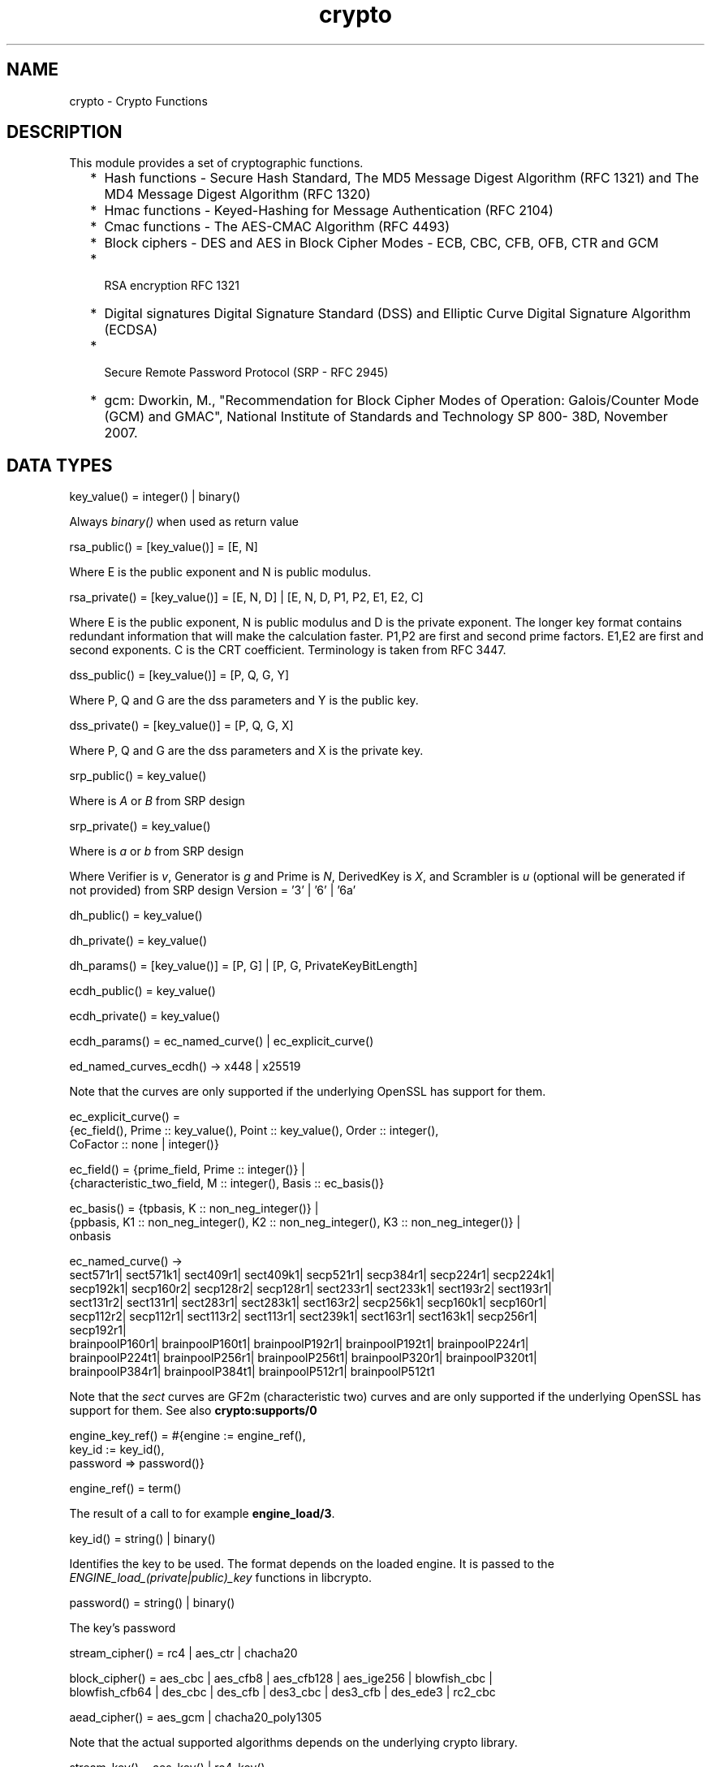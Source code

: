 .TH crypto 3 "crypto 4.3.2" "Ericsson AB" "Erlang Module Definition"
.SH NAME
crypto \- Crypto Functions
.SH DESCRIPTION
.LP
This module provides a set of cryptographic functions\&.
.RS 2
.TP 2
*
Hash functions -  Secure Hash Standard,  The MD5 Message Digest Algorithm (RFC 1321) and The MD4 Message Digest Algorithm (RFC 1320) 
.LP
.TP 2
*
Hmac functions -  Keyed-Hashing for Message Authentication (RFC 2104) 
.LP
.TP 2
*
Cmac functions - The AES-CMAC Algorithm (RFC 4493)
.LP
.TP 2
*
Block ciphers - DES and AES in Block Cipher Modes -  ECB, CBC, CFB, OFB, CTR and GCM 
.LP
.TP 2
*
 RSA encryption RFC 1321  
.LP
.TP 2
*
Digital signatures Digital Signature Standard (DSS) and Elliptic Curve Digital Signature Algorithm (ECDSA)  
.LP
.TP 2
*
 Secure Remote Password Protocol (SRP - RFC 2945) 
.LP
.TP 2
*
gcm: Dworkin, M\&., "Recommendation for Block Cipher Modes of Operation: Galois/Counter Mode (GCM) and GMAC", National Institute of Standards and Technology SP 800- 38D, November 2007\&.
.LP
.RE

.SH "DATA TYPES "

.LP
.nf
key_value() = integer() | binary() 
.fi
.LP
Always \fIbinary()\fR\& when used as return value
.LP
.nf
rsa_public() = [key_value()] = [E, N]  
.fi
.LP
Where E is the public exponent and N is public modulus\&.
.LP
.nf
rsa_private() = [key_value()] = [E, N, D] | [E, N, D, P1, P2, E1, E2, C] 
.fi
.LP
Where E is the public exponent, N is public modulus and D is the private exponent\&. The longer key format contains redundant information that will make the calculation faster\&. P1,P2 are first and second prime factors\&. E1,E2 are first and second exponents\&. C is the CRT coefficient\&. Terminology is taken from  RFC 3447\&.
.LP
.nf
dss_public() = [key_value()] = [P, Q, G, Y] 
.fi
.LP
Where P, Q and G are the dss parameters and Y is the public key\&.
.LP
.nf
dss_private() = [key_value()] = [P, Q, G, X] 
.fi
.LP
Where P, Q and G are the dss parameters and X is the private key\&.
.LP
.nf
srp_public() = key_value() 
.fi
.LP
Where is \fIA\fR\& or \fIB\fR\& from SRP design
.LP
.nf
srp_private() = key_value() 
.fi
.LP
Where is \fIa\fR\& or \fIb\fR\& from SRP design
.LP
Where Verifier is \fIv\fR\&, Generator is \fIg\fR\& and Prime is\fI N\fR\&, DerivedKey is \fIX\fR\&, and Scrambler is \fIu\fR\& (optional will be generated if not provided) from SRP design Version = \&'3\&' | \&'6\&' | \&'6a\&'
.LP
.nf
dh_public() = key_value() 
.fi
.LP
.nf
dh_private() = key_value() 
.fi
.LP
.nf
dh_params() = [key_value()] = [P, G] | [P, G, PrivateKeyBitLength]
.fi
.LP
.nf
ecdh_public() = key_value() 
.fi
.LP
.nf
ecdh_private() = key_value() 
.fi
.LP
.nf
ecdh_params() = ec_named_curve() | ec_explicit_curve()
.fi
.LP
.nf
ed_named_curves_ecdh() -> x448 | x25519
.fi
.LP
Note that the curves are only supported if the underlying OpenSSL has support for them\&.
.LP
.nf
ec_explicit_curve() =
    {ec_field(), Prime :: key_value(), Point :: key_value(), Order :: integer(),
     CoFactor :: none | integer()} 
.fi
.LP
.nf
ec_field() = {prime_field, Prime :: integer()} |
    {characteristic_two_field, M :: integer(), Basis :: ec_basis()}
.fi
.LP
.nf
ec_basis() = {tpbasis, K :: non_neg_integer()} |
    {ppbasis, K1 :: non_neg_integer(), K2 :: non_neg_integer(), K3 :: non_neg_integer()} |
    onbasis
.fi
.LP
.nf
ec_named_curve() ->
      sect571r1| sect571k1| sect409r1| sect409k1| secp521r1| secp384r1| secp224r1| secp224k1|
      secp192k1| secp160r2| secp128r2| secp128r1| sect233r1| sect233k1| sect193r2| sect193r1|
      sect131r2| sect131r1| sect283r1| sect283k1| sect163r2| secp256k1| secp160k1| secp160r1|
      secp112r2| secp112r1| sect113r2| sect113r1| sect239k1| sect163r1| sect163k1| secp256r1|
      secp192r1|
      brainpoolP160r1| brainpoolP160t1| brainpoolP192r1| brainpoolP192t1| brainpoolP224r1|
      brainpoolP224t1| brainpoolP256r1| brainpoolP256t1| brainpoolP320r1| brainpoolP320t1|
      brainpoolP384r1| brainpoolP384t1| brainpoolP512r1| brainpoolP512t1
    
.fi
.LP
Note that the \fIsect\fR\& curves are GF2m (characteristic two) curves and are only supported if the underlying OpenSSL has support for them\&. See also \fBcrypto:supports/0\fR\& 
.LP
.nf
engine_key_ref() = #{engine   := engine_ref(),
                               key_id   := key_id(),
                               password => password()}
.fi
.LP
.nf
engine_ref() = term()
.fi
.LP
The result of a call to for example \fBengine_load/3\fR\&\&.
.LP
.nf
key_id() = string() | binary()
.fi
.LP
Identifies the key to be used\&. The format depends on the loaded engine\&. It is passed to the \fIENGINE_load_(private|public)_key\fR\& functions in libcrypto\&.
.LP
.nf
password() = string() | binary()
.fi
.LP
The key\&'s password
.LP
.nf
stream_cipher() = rc4 | aes_ctr | chacha20 
.fi
.LP
.nf
block_cipher() = aes_cbc | aes_cfb8 | aes_cfb128 | aes_ige256 | blowfish_cbc |
     blowfish_cfb64 | des_cbc | des_cfb | des3_cbc | des3_cfb | des_ede3 | rc2_cbc 
.fi
.LP
.nf
aead_cipher() = aes_gcm | chacha20_poly1305 
.fi
.LP
Note that the actual supported algorithms depends on the underlying crypto library\&.
.LP
.nf
stream_key() = aes_key() | rc4_key() 
.fi
.LP
.nf
block_key() = aes_key() |  blowfish_key() | des_key()| des3_key() 
.fi
.LP
.nf
aes_key() = iodata() 
.fi
.LP
Key length is 128, 192 or 256 bits
.LP
.nf
rc4_key() = iodata() 
.fi
.LP
Variable key length from 8 bits up to 2048 bits (usually between 40 and 256)
.LP
.nf
blowfish_key() = iodata() 
.fi
.LP
Variable key length from 32 bits up to 448 bits
.LP
.nf
des_key() = iodata() 
.fi
.LP
Key length is 64 bits (in CBC mode only 8 bits are used)
.LP
.nf
des3_key() = [binary(), binary(), binary()] 
.fi
.LP
Each key part is 64 bits (in CBC mode only 8 bits are used)
.LP
.nf
digest_type() =  md5 | sha | sha224 | sha256 | sha384 | sha512
.fi
.LP
.nf
rsa_digest_type() = md5 | ripemd160 | sha | sha224 | sha256 | sha384 | sha512
.fi
.LP
.nf
dss_digest_type() = sha | sha224 | sha256 | sha384 | sha512
.fi
.LP
Note that the actual supported dss_digest_type depends on the underlying crypto library\&. In OpenSSL version >= 1\&.0\&.1 the listed digest are supported, while in 1\&.0\&.0 only sha, sha224 and sha256 are supported\&. In version 0\&.9\&.8 only sha is supported\&.
.LP
.nf
ecdsa_digest_type() = sha | sha224 | sha256 | sha384 | sha512
.fi
.LP
.nf
sign_options() = [{rsa_pad, rsa_sign_padding()} | {rsa_pss_saltlen, integer()}]
.fi
.LP
.nf
rsa_sign_padding() = rsa_pkcs1_padding | rsa_pkcs1_pss_padding
.fi
.LP
.nf
 hash_algorithms() =  md5 | ripemd160 | sha | sha224 | sha256 | sha384 | sha512 |
     sha3_224 | sha3_256 | sha3_384 | sha3_512 
.fi
.LP
md4 is also supported for hash_init/1 and hash/2\&. Note that both md4 and md5 are recommended only for compatibility with existing applications\&. Note that the actual supported hash_algorithms depends on the underlying crypto library\&.
.LP
.nf
 cipher_algorithms() = aes_cbc | aes_cfb8 | aes_cfb128 | aes_ctr | aes_gcm |
     aes_ige256 | blowfish_cbc | blowfish_cfb64 | chacha20 | chacha20_poly1305 | des_cbc |
     des_cfb | des3_cbc | des3_cfb | des_ede3 | rc2_cbc | rc4 
.fi
.LP
.nf
 mac_algorithms() = hmac | cmac | poly1305
.fi
.LP
.nf
 public_key_algorithms() = rsa |dss | ecdsa | dh | ecdh | ec_gf2m
.fi
.LP
Note that ec_gf2m is not strictly a public key algorithm, but a restriction on what curves are supported with ecdsa and ecdh\&.
.LP
.nf
engine_method_type() = engine_method_rsa | engine_method_dsa | engine_method_dh |
     engine_method_rand | engine_method_ecdh | engine_method_ecdsa |
     engine_method_ciphers | engine_method_digests | engine_method_store |
     engine_method_pkey_meths | engine_method_pkey_asn1_meths
.fi
.SH EXPORTS
.LP
.B
block_encrypt(Type, Key, PlainText) -> CipherText
.br
.RS
.LP
Types:

.RS 3
Type = des_ecb | blowfish_ecb | aes_ecb 
.br
Key = block_key() 
.br
PlainText = iodata() 
.br
.RE
.RE
.RS
.LP
Encrypt \fIPlainText\fR\& according to \fIType\fR\& block cipher\&.
.LP
May throw exception \fInotsup\fR\& in case the chosen \fIType\fR\& is not supported by the underlying OpenSSL implementation\&.
.RE
.LP
.B
block_decrypt(Type, Key, CipherText) -> PlainText
.br
.RS
.LP
Types:

.RS 3
Type = des_ecb | blowfish_ecb | aes_ecb 
.br
Key = block_key() 
.br
PlainText = iodata() 
.br
.RE
.RE
.RS
.LP
Decrypt \fICipherText\fR\& according to \fIType\fR\& block cipher\&.
.LP
May throw exception \fInotsup\fR\& in case the chosen \fIType\fR\& is not supported by the underlying OpenSSL implementation\&.
.RE
.LP
.B
block_encrypt(Type, Key, Ivec, PlainText) -> CipherText
.br
.B
block_encrypt(AeadType, Key, Ivec, {AAD, PlainText}) -> {CipherText, CipherTag}
.br
.B
block_encrypt(aes_gcm, Key, Ivec, {AAD, PlainText, TagLength}) -> {CipherText, CipherTag}
.br
.RS
.LP
Types:

.RS 3
Type = block_cipher() 
.br
AeadType = aead_cipher() 
.br
Key = block_key() 
.br
PlainText = iodata() 
.br
AAD = IVec = CipherText = CipherTag = binary()
.br
TagLength = 1\&.\&.16
.br
.RE
.RE
.RS
.LP
Encrypt \fIPlainText\fR\& according to \fIType\fR\& block cipher\&. \fIIVec\fR\& is an arbitrary initializing vector\&.
.LP
In AEAD (Authenticated Encryption with Associated Data) mode, encrypt \fIPlainText\fR\&according to \fIType\fR\& block cipher and calculate \fICipherTag\fR\& that also authenticates the \fIAAD\fR\& (Associated Authenticated Data)\&.
.LP
May throw exception \fInotsup\fR\& in case the chosen \fIType\fR\& is not supported by the underlying OpenSSL implementation\&.
.RE
.LP
.B
block_decrypt(Type, Key, Ivec, CipherText) -> PlainText
.br
.B
block_decrypt(AeadType, Key, Ivec, {AAD, CipherText, CipherTag}) -> PlainText | error
.br
.RS
.LP
Types:

.RS 3
Type = block_cipher() 
.br
AeadType = aead_cipher() 
.br
Key = block_key() 
.br
PlainText = iodata() 
.br
AAD = IVec = CipherText = CipherTag = binary()
.br
.RE
.RE
.RS
.LP
Decrypt \fICipherText\fR\& according to \fIType\fR\& block cipher\&. \fIIVec\fR\& is an arbitrary initializing vector\&.
.LP
In AEAD (Authenticated Encryption with Associated Data) mode, decrypt \fICipherText\fR\&according to \fIType\fR\& block cipher and check the authenticity the \fIPlainText\fR\& and \fIAAD\fR\& (Associated Authenticated Data) using the \fICipherTag\fR\&\&. May return \fIerror\fR\& if the decryption or validation fail\&'s
.LP
May throw exception \fInotsup\fR\& in case the chosen \fIType\fR\& is not supported by the underlying OpenSSL implementation\&.
.RE
.LP
.B
bytes_to_integer(Bin) -> Integer 
.br
.RS
.LP
Types:

.RS 3
Bin = binary() - as returned by crypto functions
.br
Integer = integer() 
.br
.RE
.RE
.RS
.LP
Convert binary representation, of an integer, to an Erlang integer\&.
.RE
.LP
.B
compute_key(Type, OthersPublicKey, MyKey, Params) -> SharedSecret
.br
.RS
.LP
Types:

.RS 3
 Type = dh | ecdh | srp 
.br
OthersPublicKey = dh_public() | ecdh_public() | srp_public() 
.br
MyKey = dh_private() | ecdh_private() | {srp_public(),srp_private()}
.br
Params = dh_params() | ecdh_params() | ed_named_curves_ecdh() | SrpUserParams | SrpHostParams
.br
SrpUserParams = {user, [DerivedKey::binary(), Prime::binary(), Generator::binary(), Version::atom() | [Scrambler:binary()]]} 
.br
SrpHostParams = {host, [Verifier::binary(), Prime::binary(), Version::atom() | [Scrambler::binary]]} 
.br
SharedSecret = binary()
.br
.RE
.RE
.RS
.LP
Computes the shared secret from the private key and the other party\&'s public key\&. See also \fBpublic_key:compute_key/2\fR\& 
.RE
.LP
.B
exor(Data1, Data2) -> Result
.br
.RS
.LP
Types:

.RS 3
Data1, Data2 = iodata()
.br
Result = binary()
.br
.RE
.RE
.RS
.LP
Performs bit-wise XOR (exclusive or) on the data supplied\&.
.RE
.LP
.B
generate_key(Type, Params) -> {PublicKey, PrivKeyOut} 
.br
.B
generate_key(Type, Params, PrivKeyIn) -> {PublicKey, PrivKeyOut} 
.br
.RS
.LP
Types:

.RS 3
 Type = dh | ecdh | rsa | srp 
.br
Params = dh_params() | ecdh_params() | ed_named_curves_ecdh()| RsaParams | SrpUserParams | SrpHostParams 
.br
RsaParams = {ModulusSizeInBits::integer(), PublicExponent::key_value()}
.br
SrpUserParams = {user, [Generator::binary(), Prime::binary(), Version::atom()]}
.br
SrpHostParams = {host, [Verifier::binary(), Generator::binary(), Prime::binary(), Version::atom()]}
.br
PublicKey = dh_public() | ecdh_public() | rsa_public() | srp_public() 
.br
PrivKeyIn = undefined | dh_private() | ecdh_private() | srp_private() 
.br
PrivKeyOut = dh_private() | ecdh_private() | rsa_private() | srp_private() 
.br
.RE
.RE
.RS
.LP
Generates a public key of type \fIType\fR\&\&. See also \fBpublic_key:generate_key/1\fR\&\&. May throw exception an exception of class \fIerror\fR\&:
.RS 2
.TP 2
*
\fIbadarg\fR\&: an argument is of wrong type or has an illegal value,
.LP
.TP 2
*
\fIlow_entropy\fR\&: the random generator failed due to lack of secure "randomness",
.LP
.TP 2
*
\fIcomputation_failed\fR\&: the computation fails of another reason than \fIlow_entropy\fR\&\&.
.LP
.RE

.LP

.RS -4
.B
Note:
.RE
RSA key generation is only available if the runtime was built with dirty scheduler support\&. Otherwise, attempting to generate an RSA key will throw exception \fIerror:notsup\fR\&\&.

.RE
.LP
.B
hash(Type, Data) -> Digest
.br
.RS
.LP
Types:

.RS 3
Type = md4 | hash_algorithms()
.br
Data = iodata()
.br
Digest = binary()
.br
.RE
.RE
.RS
.LP
Computes a message digest of type \fIType\fR\& from \fIData\fR\&\&.
.LP
May throw exception \fInotsup\fR\& in case the chosen \fIType\fR\& is not supported by the underlying OpenSSL implementation\&.
.RE
.LP
.B
hash_init(Type) -> Context
.br
.RS
.LP
Types:

.RS 3
Type = md4 | hash_algorithms()
.br
.RE
.RE
.RS
.LP
Initializes the context for streaming hash operations\&. \fIType\fR\& determines which digest to use\&. The returned context should be used as argument to \fBhash_update\fR\&\&.
.LP
May throw exception \fInotsup\fR\& in case the chosen \fIType\fR\& is not supported by the underlying OpenSSL implementation\&.
.RE
.LP
.B
hash_update(Context, Data) -> NewContext
.br
.RS
.LP
Types:

.RS 3
Data = iodata()
.br
.RE
.RE
.RS
.LP
Updates the digest represented by \fIContext\fR\& using the given \fIData\fR\&\&. \fIContext\fR\& must have been generated using \fBhash_init\fR\& or a previous call to this function\&. \fIData\fR\& can be any length\&. \fINewContext\fR\& must be passed into the next call to \fIhash_update\fR\& or \fBhash_final\fR\&\&.
.RE
.LP
.B
hash_final(Context) -> Digest
.br
.RS
.LP
Types:

.RS 3
Digest = binary()
.br
.RE
.RE
.RS
.LP
Finalizes the hash operation referenced by \fIContext\fR\& returned from a previous call to \fBhash_update\fR\&\&. The size of \fIDigest\fR\& is determined by the type of hash function used to generate it\&.
.RE
.LP
.B
hmac(Type, Key, Data) -> Mac
.br
.B
hmac(Type, Key, Data, MacLength) -> Mac
.br
.RS
.LP
Types:

.RS 3
Type = hash_algorithms() - except ripemd160
.br
Key = iodata()
.br
Data = iodata()
.br
MacLength = integer()
.br
Mac = binary()
.br
.RE
.RE
.RS
.LP
Computes a HMAC of type \fIType\fR\& from \fIData\fR\& using \fIKey\fR\& as the authentication key\&.
.LP
\fIMacLength\fR\& will limit the size of the resultant \fIMac\fR\&\&.
.RE
.LP
.B
hmac_init(Type, Key) -> Context
.br
.RS
.LP
Types:

.RS 3
Type = hash_algorithms() - except ripemd160
.br
Key = iodata()
.br
Context = binary()
.br
.RE
.RE
.RS
.LP
Initializes the context for streaming HMAC operations\&. \fIType\fR\& determines which hash function to use in the HMAC operation\&. \fIKey\fR\& is the authentication key\&. The key can be any length\&.
.RE
.LP
.B
hmac_update(Context, Data) -> NewContext
.br
.RS
.LP
Types:

.RS 3
Context = NewContext = binary()
.br
Data = iodata()
.br
.RE
.RE
.RS
.LP
Updates the HMAC represented by \fIContext\fR\& using the given \fIData\fR\&\&. \fIContext\fR\& must have been generated using an HMAC init function (such as \fBhmac_init\fR\&)\&. \fIData\fR\& can be any length\&. \fINewContext\fR\& must be passed into the next call to \fIhmac_update\fR\& or to one of the functions \fBhmac_final\fR\& and \fBhmac_final_n\fR\& 
.LP

.RS -4
.B
Warning:
.RE
Do not use a \fIContext\fR\& as argument in more than one call to hmac_update or hmac_final\&. The semantics of reusing old contexts in any way is undefined and could even crash the VM in earlier releases\&. The reason for this limitation is a lack of support in the underlying OpenSSL API\&.

.RE
.LP
.B
hmac_final(Context) -> Mac
.br
.RS
.LP
Types:

.RS 3
Context = Mac = binary()
.br
.RE
.RE
.RS
.LP
Finalizes the HMAC operation referenced by \fIContext\fR\&\&. The size of the resultant MAC is determined by the type of hash function used to generate it\&.
.RE
.LP
.B
hmac_final_n(Context, HashLen) -> Mac
.br
.RS
.LP
Types:

.RS 3
Context = Mac = binary()
.br
HashLen = non_neg_integer()
.br
.RE
.RE
.RS
.LP
Finalizes the HMAC operation referenced by \fIContext\fR\&\&. \fIHashLen\fR\& must be greater than zero\&. \fIMac\fR\& will be a binary with at most \fIHashLen\fR\& bytes\&. Note that if HashLen is greater than the actual number of bytes returned from the underlying hash, the returned hash will have fewer than \fIHashLen\fR\& bytes\&.
.RE
.LP
.B
cmac(Type, Key, Data) -> Mac
.br
.B
cmac(Type, Key, Data, MacLength) -> Mac
.br
.RS
.LP
Types:

.RS 3
Type = block_cipher()
.br
Key = iodata()
.br
Data = iodata()
.br
MacLength = integer()
.br
Mac = binary()
.br
.RE
.RE
.RS
.LP
Computes a CMAC of type \fIType\fR\& from \fIData\fR\& using \fIKey\fR\& as the authentication key\&.
.LP
\fIMacLength\fR\& will limit the size of the resultant \fIMac\fR\&\&.
.RE
.LP
.B
info_fips() -> Status
.br
.RS
.LP
Types:

.RS 3
Status = enabled | not_enabled | not_supported
.br
.RE
.RE
.RS
.LP
Provides information about the FIPS operating status of crypto and the underlying OpenSSL library\&. If crypto was built with FIPS support this can be either \fIenabled\fR\& (when running in FIPS mode) or \fInot_enabled\fR\&\&. For other builds this value is always \fInot_supported\fR\&\&.
.LP

.RS -4
.B
Warning:
.RE
In FIPS mode all non-FIPS compliant algorithms are disabled and throw exception \fInot_supported\fR\&\&. Check \fBsupports\fR\& that in FIPS mode returns the restricted list of available algorithms\&.

.RE
.LP
.B
info_lib() -> [{Name,VerNum,VerStr}]
.br
.RS
.LP
Types:

.RS 3
Name = binary()
.br
VerNum = integer()
.br
VerStr = binary()
.br
.RE
.RE
.RS
.LP
Provides the name and version of the libraries used by crypto\&.
.LP
\fIName\fR\& is the name of the library\&. \fIVerNum\fR\& is the numeric version according to the library\&'s own versioning scheme\&. \fIVerStr\fR\& contains a text variant of the version\&.
.LP
.nf

> info_lib()\&.
[{<<"OpenSSL">>,269484095,<<"OpenSSL 1.1.0c  10 Nov 2016"">>}]
        
.fi
.LP

.RS -4
.B
Note:
.RE
From OTP R16 the \fInumeric version\fR\& represents the version of the OpenSSL \fIheader files\fR\& (\fIopenssl/opensslv\&.h\fR\&) used when crypto was compiled\&. The text variant represents the OpenSSL library used at runtime\&. In earlier OTP versions both numeric and text was taken from the library\&.

.RE
.LP
.B
mod_pow(N, P, M) -> Result
.br
.RS
.LP
Types:

.RS 3
N, P, M = binary() | integer()
.br
Result = binary() | error
.br
.RE
.RE
.RS
.LP
Computes the function \fIN^P mod M\fR\&\&.
.RE
.LP
.B
next_iv(Type, Data) -> NextIVec
.br
.B
next_iv(Type, Data, IVec) -> NextIVec
.br
.RS
.LP
Types:

.RS 3
Type = des_cbc | des3_cbc | aes_cbc | des_cfb
.br
Data = iodata()
.br
IVec = NextIVec = binary()
.br
.RE
.RE
.RS
.LP
Returns the initialization vector to be used in the next iteration of encrypt/decrypt of type \fIType\fR\&\&. \fIData\fR\& is the encrypted data from the previous iteration step\&. The \fIIVec\fR\& argument is only needed for \fIdes_cfb\fR\& as the vector used in the previous iteration step\&.
.RE
.LP
.B
poly1305(Key, Data) -> Mac
.br
.RS
.LP
Types:

.RS 3
Key = iodata()
.br
Data = iodata()
.br
Mac = binary()
.br
.RE
.RE
.RS
.LP
Computes a POLY1305 message authentication code (\fIMac\fR\&) from \fIData\fR\& using \fIKey\fR\& as the authentication key\&.
.RE
.LP
.B
private_decrypt(Type, CipherText, PrivateKey, Padding) -> PlainText
.br
.RS
.LP
Types:

.RS 3
Type = rsa
.br
CipherText = binary()
.br
PrivateKey = rsa_private() | engine_key_ref()
.br
Padding = rsa_pkcs1_padding | rsa_pkcs1_oaep_padding | rsa_no_padding
.br
PlainText = binary()
.br
.RE
.RE
.RS
.LP
Decrypts the \fICipherText\fR\&, encrypted with \fBpublic_encrypt/4\fR\& (or equivalent function) using the \fIPrivateKey\fR\&, and returns the plaintext (message digest)\&. This is a low level signature verification operation used for instance by older versions of the SSL protocol\&. See also \fBpublic_key:decrypt_private/[2,3]\fR\& 
.RE
.LP
.B
privkey_to_pubkey(Type, EnginePrivateKeyRef) -> PublicKey
.br
.RS
.LP
Types:

.RS 3
Type = rsa | dss
.br
EnginePrivateKeyRef = engine_key_ref()
.br
PublicKey = rsa_public() | dss_public()
.br
.RE
.RE
.RS
.LP
Fetches the corresponding public key from a private key stored in an Engine\&. The key must be of the type indicated by the Type parameter\&.
.RE
.LP
.B
private_encrypt(Type, PlainText, PrivateKey, Padding) -> CipherText
.br
.RS
.LP
Types:

.RS 3
Type = rsa
.br
PlainText = binary()
.br
.RS 2
 The size of the \fIPlainText\fR\& must be less than \fIbyte_size(N)-11\fR\& if \fIrsa_pkcs1_padding\fR\& is used, and \fIbyte_size(N)\fR\& if \fIrsa_no_padding\fR\& is used, where N is public modulus of the RSA key\&.
.RE
PrivateKey = rsa_private() | engine_key_ref()
.br
Padding = rsa_pkcs1_padding | rsa_no_padding
.br
CipherText = binary()
.br
.RE
.RE
.RS
.LP
Encrypts the \fIPlainText\fR\& using the \fIPrivateKey\fR\& and returns the ciphertext\&. This is a low level signature operation used for instance by older versions of the SSL protocol\&. See also \fBpublic_key:encrypt_private/[2,3]\fR\& 
.RE
.LP
.B
public_decrypt(Type, CipherText, PublicKey, Padding) -> PlainText
.br
.RS
.LP
Types:

.RS 3
Type = rsa
.br
CipherText = binary()
.br
PublicKey = rsa_public() | engine_key_ref()
.br
Padding = rsa_pkcs1_padding | rsa_no_padding
.br
PlainText = binary()
.br
.RE
.RE
.RS
.LP
Decrypts the \fICipherText\fR\&, encrypted with \fBprivate_encrypt/4\fR\&(or equivalent function) using the \fIPrivateKey\fR\&, and returns the plaintext (message digest)\&. This is a low level signature verification operation used for instance by older versions of the SSL protocol\&. See also \fBpublic_key:decrypt_public/[2,3]\fR\& 
.RE
.LP
.B
public_encrypt(Type, PlainText, PublicKey, Padding) -> CipherText
.br
.RS
.LP
Types:

.RS 3
Type = rsa
.br
PlainText = binary()
.br
.RS 2
 The size of the \fIPlainText\fR\& must be less than \fIbyte_size(N)-11\fR\& if \fIrsa_pkcs1_padding\fR\& is used, and \fIbyte_size(N)\fR\& if \fIrsa_no_padding\fR\& is used, where N is public modulus of the RSA key\&.
.RE
PublicKey = rsa_public() | engine_key_ref()
.br
Padding = rsa_pkcs1_padding | rsa_pkcs1_oaep_padding | rsa_no_padding
.br
CipherText = binary()
.br
.RE
.RE
.RS
.LP
Encrypts the \fIPlainText\fR\& (message digest) using the \fIPublicKey\fR\& and returns the \fICipherText\fR\&\&. This is a low level signature operation used for instance by older versions of the SSL protocol\&. See also \fBpublic_key:encrypt_public/[2,3]\fR\& 
.RE
.LP
.B
rand_seed(Seed) -> ok
.br
.RS
.LP
Types:

.RS 3
Seed = binary()
.br
.RE
.RE
.RS
.LP
Set the seed for PRNG to the given binary\&. This calls the RAND_seed function from openssl\&. Only use this if the system you are running on does not have enough "randomness" built in\&. Normally this is when \fBstrong_rand_bytes/1\fR\& throws \fIlow_entropy\fR\&
.RE
.LP
.B
rand_uniform(Lo, Hi) -> N
.br
.RS
.LP
Types:

.RS 3
Lo, Hi, N = integer()
.br
.RE
.RE
.RS
.LP
Generate a random number \fIN, Lo =< N < Hi\&.\fR\& Uses the \fIcrypto\fR\& library pseudo-random number generator\&. \fIHi\fR\& must be larger than \fILo\fR\&\&.
.RE
.LP
.B
sign(Algorithm, DigestType, Msg, Key) -> binary()
.br
.B
sign(Algorithm, DigestType, Msg, Key, Options) -> binary()
.br
.RS
.LP
Types:

.RS 3
Algorithm = rsa | dss | ecdsa 
.br
Msg = binary() | {digest,binary()}
.br
.RS 2
The msg is either the binary "cleartext" data to be signed or it is the hashed value of "cleartext" i\&.e\&. the digest (plaintext)\&.
.RE
DigestType = rsa_digest_type() | dss_digest_type() | ecdsa_digest_type()
.br
Key = rsa_private() | dss_private() | [ecdh_private(),ecdh_params()] | engine_key_ref()
.br
Options = sign_options()
.br
.RE
.RE
.RS
.LP
Creates a digital signature\&.
.LP
Algorithm \fIdss\fR\& can only be used together with digest type \fIsha\fR\&\&.
.LP
See also \fBpublic_key:sign/3\fR\&\&.
.RE
.LP
.B
start() -> ok
.br
.RS
.LP
Equivalent to application:start(crypto)\&.
.RE
.LP
.B
stop() -> ok
.br
.RS
.LP
Equivalent to application:stop(crypto)\&.
.RE
.LP
.B
strong_rand_bytes(N) -> binary()
.br
.RS
.LP
Types:

.RS 3
N = integer()
.br
.RE
.RE
.RS
.LP
Generates N bytes randomly uniform 0\&.\&.255, and returns the result in a binary\&. Uses a cryptographically secure prng seeded and periodically mixed with operating system provided entropy\&. By default this is the \fIRAND_bytes\fR\& method from OpenSSL\&.
.LP
May throw exception \fIlow_entropy\fR\& in case the random generator failed due to lack of secure "randomness"\&.
.RE
.LP
.B
rand_seed() -> rand:state()
.br
.RS
.LP
Creates state object for \fBrandom number generation\fR\&, in order to generate cryptographically strong random numbers (based on OpenSSL\&'s \fIBN_rand_range\fR\&), and saves it in the process dictionary before returning it as well\&. See also \fBrand:seed/1\fR\& and \fBrand_seed_s/0\fR\&\&.
.LP
When using the state object from this function the \fBrand\fR\& functions using it may throw exception \fIlow_entropy\fR\& in case the random generator failed due to lack of secure "randomness"\&.
.LP
\fIExample\fR\&
.LP
.nf

_ = crypto:rand_seed(),
_IntegerValue = rand:uniform(42), % [1; 42]
_FloatValue = rand:uniform().     % [0.0; 1.0[
.fi
.RE
.LP
.B
rand_seed_s() -> rand:state()
.br
.RS
.LP
Creates state object for \fBrandom number generation\fR\&, in order to generate cryptographically strongly random numbers (based on OpenSSL\&'s \fIBN_rand_range\fR\&)\&. See also \fBrand:seed_s/1\fR\&\&.
.LP
When using the state object from this function the \fBrand\fR\& functions using it may throw exception \fIlow_entropy\fR\& in case the random generator failed due to lack of secure "randomness"\&.
.LP

.RS -4
.B
Note:
.RE
The state returned from this function can not be used to get a reproducable random sequence as from the other \fBrand\fR\& functions, since reproducability does not match cryptographically safe\&.
.LP
The only supported usage is to generate one distinct random sequence from this start state\&.

.RE
.LP
.B
rand_seed_alg(Alg) -> rand:state()
.br
.RS
.LP
Types:

.RS 3
Alg = crypto | crypto_cache
.br
.RE
.RE
.RS
.LP
Creates state object for \fBrandom number generation\fR\&, in order to generate cryptographically strong random numbers\&. See also \fBrand:seed/1\fR\& and \fBrand_seed_alg_s/1\fR\&\&.
.LP
When using the state object from this function the \fBrand\fR\& functions using it may throw exception \fIlow_entropy\fR\& in case the random generator failed due to lack of secure "randomness"\&.
.LP
The cache size can be changed from its default value using the \fB crypto app\&'s \fR\& configuration parameter \fIrand_cache_size\fR\&\&.
.LP
\fIExample\fR\&
.LP
.nf

_ = crypto:rand_seed_alg(crypto_cache),
_IntegerValue = rand:uniform(42), % [1; 42]
_FloatValue = rand:uniform().     % [0.0; 1.0[
.fi
.RE
.LP
.B
rand_seed_alg_s(Alg) -> rand:state()
.br
.RS
.LP
Types:

.RS 3
Alg = crypto | crypto_cache
.br
.RE
.RE
.RS
.LP
Creates state object for \fBrandom number generation\fR\&, in order to generate cryptographically strongly random numbers\&. See also \fBrand:seed_s/1\fR\&\&.
.LP
If \fIAlg\fR\& is \fIcrypto\fR\& this function behaves exactly like \fBrand_seed_s/0\fR\&\&.
.LP
If \fIAlg\fR\& is \fIcrypto_cache\fR\& this function fetches random data with OpenSSL\&'s \fIRAND_bytes\fR\& and caches it for speed using an internal word size of 56 bits that makes calculations fast on 64 bit machines\&.
.LP
When using the state object from this function the \fBrand\fR\& functions using it may throw exception \fIlow_entropy\fR\& in case the random generator failed due to lack of secure "randomness"\&.
.LP
The cache size can be changed from its default value using the \fB crypto app\&'s \fR\& configuration parameter \fIrand_cache_size\fR\&\&.
.LP

.RS -4
.B
Note:
.RE
The state returned from this function can not be used to get a reproducable random sequence as from the other \fBrand\fR\& functions, since reproducability does not match cryptographically safe\&.
.LP
In fact since random data is cached some numbers may get reproduced if you try, but this is unpredictable\&.
.LP
The only supported usage is to generate one distinct random sequence from this start state\&.

.RE
.LP
.B
stream_init(Type, Key) -> State
.br
.RS
.LP
Types:

.RS 3
Type = rc4 
.br
State = opaque() 
.br
Key = iodata()
.br
.RE
.RE
.RS
.LP
Initializes the state for use in RC4 stream encryption \fBstream_encrypt\fR\& and \fBstream_decrypt\fR\&
.RE
.LP
.B
stream_init(Type, Key, IVec) -> State
.br
.RS
.LP
Types:

.RS 3
Type = aes_ctr | chacha20
.br
State = opaque() 
.br
Key = iodata()
.br
IVec = binary()
.br
.RE
.RE
.RS
.LP
Initializes the state for use in streaming AES encryption using Counter mode (CTR)\&. \fIKey\fR\& is the AES key and must be either 128, 192, or 256 bits long\&. \fIIVec\fR\& is an arbitrary initializing vector of 128 bits (16 bytes)\&. This state is for use with \fBstream_encrypt\fR\& and \fBstream_decrypt\fR\&\&.
.RE
.LP
.B
stream_encrypt(State, PlainText) -> { NewState, CipherText}
.br
.RS
.LP
Types:

.RS 3
Text = iodata()
.br
CipherText = binary()
.br
.RE
.RE
.RS
.LP
Encrypts \fIPlainText\fR\& according to the stream cipher \fIType\fR\& specified in stream_init/3\&. \fIText\fR\& can be any number of bytes\&. The initial \fIState\fR\& is created using \fBstream_init\fR\&\&. \fINewState\fR\& must be passed into the next call to \fIstream_encrypt\fR\&\&.
.RE
.LP
.B
stream_decrypt(State, CipherText) -> { NewState, PlainText }
.br
.RS
.LP
Types:

.RS 3
CipherText = iodata()
.br
PlainText = binary()
.br
.RE
.RE
.RS
.LP
Decrypts \fICipherText\fR\& according to the stream cipher \fIType\fR\& specified in stream_init/3\&. \fIPlainText\fR\& can be any number of bytes\&. The initial \fIState\fR\& is created using \fBstream_init\fR\&\&. \fINewState\fR\& must be passed into the next call to \fIstream_decrypt\fR\&\&.
.RE
.LP
.B
supports() -> AlgorithmList 
.br
.RS
.LP
Types:

.RS 3
 AlgorithmList = [{hashs, [hash_algorithms()]}, {ciphers, [cipher_algorithms()]}, {public_keys, [public_key_algorithms()]}, {macs, [mac_algorithms()]}] 
.br
.RE
.RE
.RS
.LP
Can be used to determine which crypto algorithms that are supported by the underlying OpenSSL library
.RE
.LP
.B
ec_curves() -> EllipticCurveList 
.br
.RS
.LP
Types:

.RS 3
EllipticCurveList = [ec_named_curve()]
.br
.RE
.RE
.RS
.LP
Can be used to determine which named elliptic curves are supported\&.
.RE
.LP
.B
ec_curve(NamedCurve) -> EllipticCurve 
.br
.RS
.LP
Types:

.RS 3
NamedCurve = ec_named_curve()
.br
EllipticCurve = ec_explicit_curve()
.br
.RE
.RE
.RS
.LP
Return the defining parameters of a elliptic curve\&.
.RE
.LP
.B
verify(Algorithm, DigestType, Msg, Signature, Key) -> boolean()
.br
.B
verify(Algorithm, DigestType, Msg, Signature, Key, Options) -> boolean()
.br
.RS
.LP
Types:

.RS 3
 Algorithm = rsa | dss | ecdsa 
.br
Msg = binary() | {digest,binary()}
.br
.RS 2
The msg is either the binary "cleartext" data or it is the hashed value of "cleartext" i\&.e\&. the digest (plaintext)\&.
.RE
DigestType = rsa_digest_type() | dss_digest_type() | ecdsa_digest_type()
.br
Signature = binary()
.br
Key = rsa_public() | dss_public() | [ecdh_public(),ecdh_params()] | engine_key_ref()
.br
Options = sign_options()
.br
.RE
.RE
.RS
.LP
Verifies a digital signature
.LP
Algorithm \fIdss\fR\& can only be used together with digest type \fIsha\fR\&\&.
.LP
See also \fBpublic_key:verify/4\fR\&\&.
.RE
.LP
.B
engine_get_all_methods() -> Result
.br
.RS
.LP
Types:

.RS 3
Result = [EngineMethod::atom()]
.br
.RE
.RE
.RS
.LP
Returns a list of all possible engine methods\&.
.LP
May throw exception notsup in case there is no engine support in the underlying OpenSSL implementation\&.
.LP
See also the chapter \fBEngine Load\fR\& in the User\&'s Guide\&.
.RE
.LP
.B
engine_load(EngineId, PreCmds, PostCmds) -> Result
.br
.RS
.LP
Types:

.RS 3
EngineId = unicode:chardata()
.br
PreCmds, PostCmds = [{unicode:chardata(), unicode:chardata()}]
.br
Result = {ok, Engine::engine_ref()} | {error, Reason::term()}
.br
.RE
.RE
.RS
.LP
Loads the OpenSSL engine given by \fIEngineId\fR\& if it is available and then returns ok and an engine handle\&. This function is the same as calling \fIengine_load/4\fR\& with \fIEngineMethods\fR\& set to a list of all the possible methods\&. An error tuple is returned if the engine can\&'t be loaded\&.
.LP
The function throws a badarg if the parameters are in wrong format\&. It may also throw the exception notsup in case there is no engine support in the underlying OpenSSL implementation\&.
.LP
See also the chapter \fBEngine Load\fR\& in the User\&'s Guide\&.
.RE
.LP
.B
engine_load(EngineId, PreCmds, PostCmds, EngineMethods) -> Result
.br
.RS
.LP
Types:

.RS 3
EngineId = unicode:chardata()
.br
PreCmds, PostCmds = [{unicode:chardata(), unicode:chardata()}]
.br
EngineMethods = [engine_method_type()]
.br
Result = {ok, Engine::engine_ref()} | {error, Reason::term()}
.br
.RE
.RE
.RS
.LP
Loads the OpenSSL engine given by \fIEngineId\fR\& if it is available and then returns ok and an engine handle\&. An error tuple is returned if the engine can\&'t be loaded\&.
.LP
The function throws a badarg if the parameters are in wrong format\&. It may also throw the exception notsup in case there is no engine support in the underlying OpenSSL implementation\&.
.LP
See also the chapter \fBEngine Load\fR\& in the User\&'s Guide\&.
.RE
.LP
.B
engine_unload(Engine) -> Result
.br
.RS
.LP
Types:

.RS 3
Engine = engine_ref()
.br
Result = ok | {error, Reason::term()}
.br
.RE
.RE
.RS
.LP
Unloads the OpenSSL engine given by \fIEngine\fR\&\&. An error tuple is returned if the engine can\&'t be unloaded\&.
.LP
The function throws a badarg if the parameter is in wrong format\&. It may also throw the exception notsup in case there is no engine support in the underlying OpenSSL implementation\&.
.LP
See also the chapter \fBEngine Load\fR\& in the User\&'s Guide\&.
.RE
.LP
.B
engine_by_id(EngineId) -> Result
.br
.RS
.LP
Types:

.RS 3
EngineID = unicode:chardata()engine_ref()
.br
Result = {ok, Engine::engine_ref()} | {error, Reason::term()}
.br
.RE
.RE
.RS
.LP
Get a reference to an already loaded engine with \fIEngineId\fR\&\&. An error tuple is returned if the engine can\&'t be unloaded\&.
.LP
The function throws a badarg if the parameter is in wrong format\&. It may also throw the exception notsup in case there is no engine support in the underlying OpenSSL implementation\&.
.LP
See also the chapter \fBEngine Load\fR\& in the User\&'s Guide\&.
.RE
.LP
.B
engine_ctrl_cmd_string(Engine, CmdName, CmdArg) -> Result
.br
.RS
.LP
Types:

.RS 3
Engine = engine_ref()
.br
CmdName = unicode:chardata()
.br
CmdArg = unicode:chardata()
.br
Result = ok | {error, Reason::term()}
.br
.RE
.RE
.RS
.LP
Sends ctrl commands to the OpenSSL engine given by \fIEngine\fR\&\&. This function is the same as calling \fIengine_ctrl_cmd_string/4\fR\& with \fIOptional\fR\& set to \fIfalse\fR\&\&.
.LP
The function throws a badarg if the parameters are in wrong format\&. It may also throw the exception notsup in case there is no engine support in the underlying OpenSSL implementation\&.
.RE
.LP
.B
engine_ctrl_cmd_string(Engine, CmdName, CmdArg, Optional) -> Result
.br
.RS
.LP
Types:

.RS 3
Engine = engine_ref()
.br
CmdName = unicode:chardata()
.br
CmdArg = unicode:chardata()
.br
Optional = boolean()
.br
Result = ok | {error, Reason::term()}
.br
.RE
.RE
.RS
.LP
Sends ctrl commands to the OpenSSL engine given by \fIEngine\fR\&\&. \fIOptional\fR\& is a boolean argument that can relax the semantics of the function\&. If set to \fItrue\fR\& it will only return failure if the ENGINE supported the given command name but failed while executing it, if the ENGINE doesn\&'t support the command name it will simply return success without doing anything\&. In this case we assume the user is only supplying commands specific to the given ENGINE so we set this to \fIfalse\fR\&\&.
.LP
The function throws a badarg if the parameters are in wrong format\&. It may also throw the exception notsup in case there is no engine support in the underlying OpenSSL implementation\&.
.RE
.LP
.B
engine_add(Engine) -> Result
.br
.RS
.LP
Types:

.RS 3
Engine = engine_ref()
.br
Result = ok | {error, Reason::term()}
.br
.RE
.RE
.RS
.LP
Add the engine to OpenSSL\&'s internal list\&.
.LP
The function throws a badarg if the parameters are in wrong format\&. It may also throw the exception notsup in case there is no engine support in the underlying OpenSSL implementation\&.
.RE
.LP
.B
engine_remove(Engine) -> Result
.br
.RS
.LP
Types:

.RS 3
Engine = engine_ref()
.br
Result = ok | {error, Reason::term()}
.br
.RE
.RE
.RS
.LP
Remove the engine from OpenSSL\&'s internal list\&.
.LP
The function throws a badarg if the parameters are in wrong format\&. It may also throw the exception notsup in case there is no engine support in the underlying OpenSSL implementation\&.
.RE
.LP
.B
engine_get_id(Engine) -> EngineId
.br
.RS
.LP
Types:

.RS 3
Engine = engine_ref()
.br
EngineId = unicode:chardata()
.br
.RE
.RE
.RS
.LP
Return the ID for the engine, or an empty binary if there is no id set\&.
.LP
The function throws a badarg if the parameters are in wrong format\&. It may also throw the exception notsup in case there is no engine support in the underlying OpenSSL implementation\&.
.RE
.LP
.B
engine_get_name(Engine) -> EngineName
.br
.RS
.LP
Types:

.RS 3
Engine = engine_ref()
.br
EngineName = unicode:chardata()
.br
.RE
.RE
.RS
.LP
Return the name (eg a description) for the engine, or an empty binary if there is no name set\&.
.LP
The function throws a badarg if the parameters are in wrong format\&. It may also throw the exception notsup in case there is no engine support in the underlying OpenSSL implementation\&.
.RE
.LP
.B
engine_list() -> Result
.br
.RS
.LP
Types:

.RS 3
Result = [EngineId::unicode:chardata()]
.br
.RE
.RE
.RS
.LP
List the id\&'s of all engines in OpenSSL\&'s internal list\&.
.LP
It may also throw the exception notsup in case there is no engine support in the underlying OpenSSL implementation\&.
.LP
See also the chapter \fBEngine Load\fR\& in the User\&'s Guide\&.
.LP
May throw exception notsup in case engine functionality is not supported by the underlying OpenSSL implementation\&.
.RE
.LP
.B
ensure_engine_loaded(EngineId, LibPath) -> Result
.br
.RS
.LP
Types:

.RS 3
EngineId = unicode:chardata()
.br
LibPath = unicode:chardata()
.br
Result = {ok, Engine::engine_ref()} | {error, Reason::term()}
.br
.RE
.RE
.RS
.LP
Loads the OpenSSL engine given by \fIEngineId\fR\& and the path to the dynamic library implementing the engine\&. This function is the same as calling \fIensure_engine_loaded/3\fR\& with \fIEngineMethods\fR\& set to a list of all the possible methods\&. An error tuple is returned if the engine can\&'t be loaded\&.
.LP
The function throws a badarg if the parameters are in wrong format\&. It may also throw the exception notsup in case there is no engine support in the underlying OpenSSL implementation\&.
.LP
See also the chapter \fBEngine Load\fR\& in the User\&'s Guide\&.
.RE
.LP
.B
ensure_engine_loaded(EngineId, LibPath, EngineMethods) -> Result
.br
.RS
.LP
Types:

.RS 3
EngineId = unicode:chardata()
.br
LibPath = unicode:chardata()
.br
EngineMethods = [engine_method_type()]
.br
Result = {ok, Engine::engine_ref()} | {error, Reason::term()}
.br
.RE
.RE
.RS
.LP
Loads the OpenSSL engine given by \fIEngineId\fR\& and the path to the dynamic library implementing the engine\&. This function differs from the normal engine_load in that sense it also add the engine id to the internal list in OpenSSL\&. Then in the following calls to the function it just fetch the reference to the engine instead of loading it again\&. An error tuple is returned if the engine can\&'t be loaded\&.
.LP
The function throws a badarg if the parameters are in wrong format\&. It may also throw the exception notsup in case there is no engine support in the underlying OpenSSL implementation\&.
.LP
See also the chapter \fBEngine Load\fR\& in the User\&'s Guide\&.
.RE
.LP
.B
ensure_engine_unloaded(Engine) -> Result
.br
.RS
.LP
Types:

.RS 3
Engine = engine_ref()
.br
Result = ok | {error, Reason::term()}
.br
.RE
.RE
.RS
.LP
Unloads an engine loaded with the \fIensure_engine_loaded\fR\& function\&. It both removes the label from the OpenSSL internal engine list and unloads the engine\&. This function is the same as calling \fIensure_engine_unloaded/2\fR\& with \fIEngineMethods\fR\& set to a list of all the possible methods\&. An error tuple is returned if the engine can\&'t be unloaded\&.
.LP
The function throws a badarg if the parameters are in wrong format\&. It may also throw the exception notsup in case there is no engine support in the underlying OpenSSL implementation\&.
.LP
See also the chapter \fBEngine Load\fR\& in the User\&'s Guide\&.
.RE
.LP
.B
ensure_engine_unloaded(Engine, EngineMethods) -> Result
.br
.RS
.LP
Types:

.RS 3
Engine = engine_ref()
.br
EngineMethods = [engine_method_type()]
.br
Result = ok | {error, Reason::term()}
.br
.RE
.RE
.RS
.LP
Unloads an engine loaded with the \fIensure_engine_loaded\fR\& function\&. It both removes the label from the OpenSSL internal engine list and unloads the engine\&. An error tuple is returned if the engine can\&'t be unloaded\&.
.LP
The function throws a badarg if the parameters are in wrong format\&. It may also throw the exception notsup in case there is no engine support in the underlying OpenSSL implementation\&.
.LP
See also the chapter \fBEngine Load\fR\& in the User\&'s Guide\&.
.RE